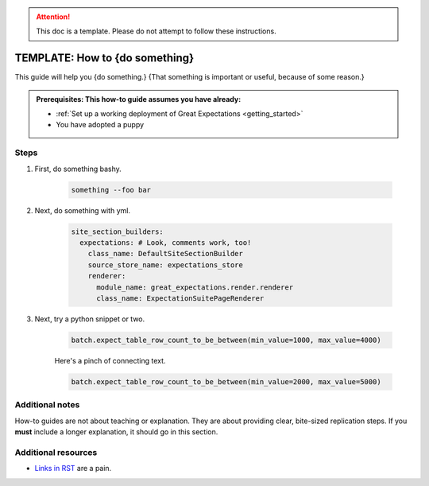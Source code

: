 .. _how_to_guides__miscellaneous__how_to_template:

.. attention:: This doc is a template. Please do not attempt to follow these instructions.

TEMPLATE: How to {do something}
===============================

This guide will help you {do something.} {That something is important or useful, because of some reason.}

.. admonition:: Prerequisites: This how-to guide assumes you have already:

  - :ref:`Set up a working deployment of Great Expectations <getting_started>`
  - You have adopted a puppy

Steps
-----

#. First, do something bashy.

    .. code-block:: yaml

        something --foo bar

#. Next, do something with yml.

    .. code-block:: yaml

        site_section_builders:
          expectations: # Look, comments work, too!
            class_name: DefaultSiteSectionBuilder
            source_store_name: expectations_store
            renderer:
              module_name: great_expectations.render.renderer
              class_name: ExpectationSuitePageRenderer


#. Next, try a python snippet or two.

    .. code-block:: python

        batch.expect_table_row_count_to_be_between(min_value=1000, max_value=4000)

    Here's a pinch of connecting text.

    .. code-block:: python

        batch.expect_table_row_count_to_be_between(min_value=2000, max_value=5000)


Additional notes
----------------

How-to guides are not about teaching or explanation. They are about providing clear, bite-sized replication steps. If you **must** include a longer explanation, it should go in this section.

Additional resources
--------------------

- `Links in RST <https://docutils.sourceforge.io/docs/user/rst/quickref.html#hyperlink-targets>`_ are a pain.